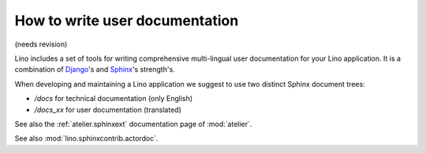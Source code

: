 ===============================
How to write user documentation
===============================

(needs revision)

Lino includes a set of tools for writing comprehensive 
multi-lingual user documentation for your Lino application.
It is a combination of `Django <https://docs.djangoproject.com>`_'s 
and `Sphinx <http://sphinx-doc.org/>`_'s strength's.

When developing and maintaining a Lino application we suggest to
use two distinct Sphinx document trees:

- `/docs` for technical documentation (only English) 
- `/docs_xx` for user documentation (translated)

See also the :ref:`atelier.sphinxext` documentation page 
of :mod:`atelier`.

See also :mod:`lino.sphinxcontrib.actordoc`.
